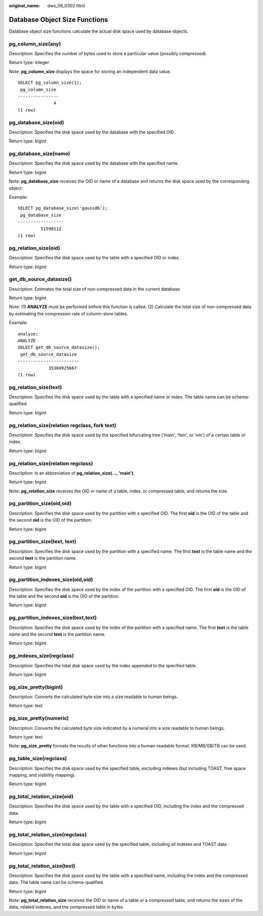:original_name: dws_06_0302.html

.. _dws_06_0302:

Database Object Size Functions
==============================

Database object size functions calculate the actual disk space used by database objects.

pg_column_size(any)
-------------------

Description: Specifies the number of bytes used to store a particular value (possibly compressed).

Return type: integer

Note: **pg_column_size** displays the space for storing an independent data value.

::

   SELECT pg_column_size(1);
    pg_column_size
   ----------------
                 4
   (1 row)

pg_database_size(oid)
---------------------

Description: Specifies the disk space used by the database with the specified OID.

Return type: bigint

pg_database_size(name)
----------------------

Description: Specifies the disk space used by the database with the specified name.

Return type: bigint

Note: **pg_database_size** receives the OID or name of a database and returns the disk space used by the corresponding object.

Example:

::

   SELECT pg_database_size('gaussdb');
    pg_database_size
   ------------------
            51590112
   (1 row)

pg_relation_size(oid)
---------------------

Description: Specifies the disk space used by the table with a specified OID or index.

Return type: bigint

get_db_source_datasize()
------------------------

Description: Estimates the total size of non-compressed data in the current database.

Return type: bigint

Note: (1) **ANALYZE** must be performed before this function is called. (2) Calculate the total size of non-compressed data by estimating the compression rate of column-store tables.

Example:

::

   analyze;
   ANALYZE
   SELECT get_db_source_datasize();
    get_db_source_datasize
   ------------------------
               35384925667
   (1 row)

pg_relation_size(text)
----------------------

Description: Specifies the disk space used by the table with a specified name or index. The table name can be schema-qualified.

Return type: bigint

pg_relation_size(relation regclass, fork text)
----------------------------------------------

Description: Specifies the disk space used by the specified bifurcating tree ('main', 'fsm', or 'vm') of a certain table or index.

Return type: bigint

pg_relation_size(relation regclass)
-----------------------------------

Description: Is an abbreviation of **pg_relation_size(..., 'main')**.

Return type: bigint

Note: **pg_relation_size** receives the OID or name of a table, index, or compressed table, and returns the size.

pg_partition_size(oid,oid)
--------------------------

Description: Specifies the disk space used by the partition with a specified OID. The first **oid** is the OID of the table and the second **oid** is the OID of the partition.

Return type: bigint

pg_partition_size(text, text)
-----------------------------

Description: Specifies the disk space used by the partition with a specified name. The first **text** is the table name and the second **text** is the partition name.

Return type: bigint

pg_partition_indexes_size(oid,oid)
----------------------------------

Description: Specifies the disk space used by the index of the partition with a specified OID. The first **oid** is the OID of the table and the second **oid** is the OID of the partition.

Return type: bigint

pg_partition_indexes_size(text,text)
------------------------------------

Description: Specifies the disk space used by the index of the partition with a specified name. The first **text** is the table name and the second **text** is the partition name.

Return type: bigint

pg_indexes_size(regclass)
-------------------------

Description: Specifies the total disk space used by the index appended to the specified table.

Return type: bigint

pg_size_pretty(bigint)
----------------------

Description: Converts the calculated byte size into a size readable to human beings.

Return type: text

pg_size_pretty(numeric)
-----------------------

Description: Converts the calculated byte size indicated by a numeral into a size readable to human beings.

Return type: text

Note: **pg_size_pretty** formats the results of other functions into a human-readable format. KB/MB/GB/TB can be used.

pg_table_size(regclass)
-----------------------

Description: Specifies the disk space used by the specified table, excluding indexes (but including TOAST, free space mapping, and visibility mapping).

Return type: bigint

pg_total_relation_size(oid)
---------------------------

Description: Specifies the disk space used by the table with a specified OID, including the index and the compressed data.

Return type: bigint

pg_total_relation_size(regclass)
--------------------------------

Description: Specifies the total disk space used by the specified table, including all indexes and TOAST data.

Return type: bigint

pg_total_relation_size(text)
----------------------------

Description: Specifies the disk space used by the table with a specified name, including the index and the compressed data. The table name can be schema-qualified.

Return type: bigint

Note: **pg_total_relation_size** receives the OID or name of a table or a compressed table, and returns the sizes of the data, related indexes, and the compressed table in bytes.
